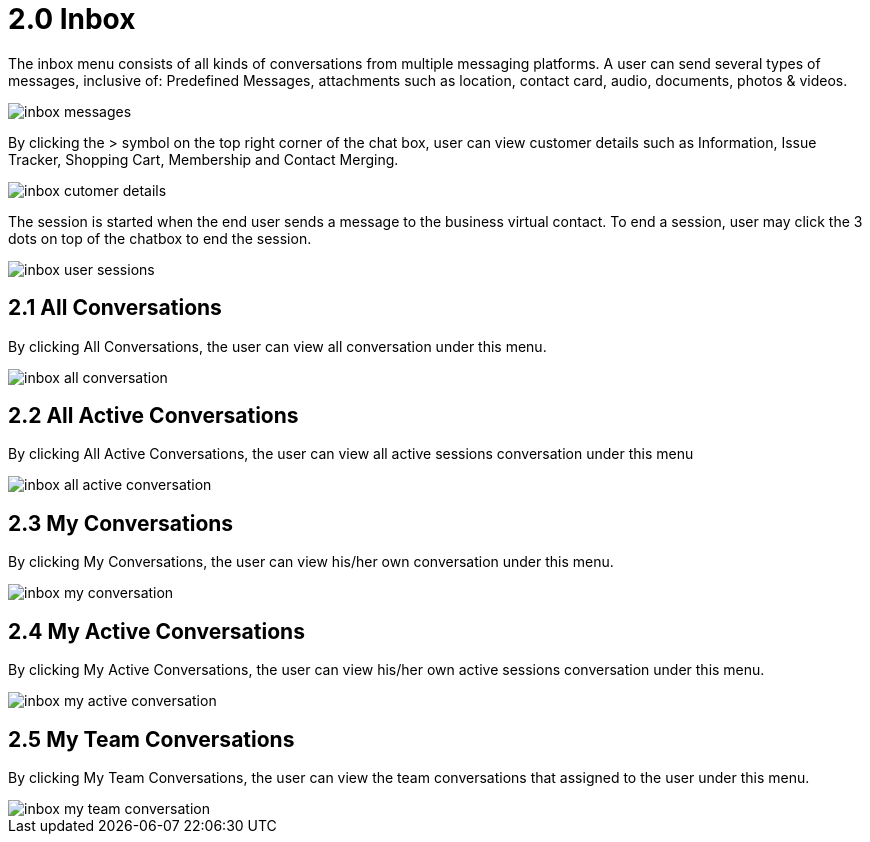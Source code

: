 [#h3_ucc_inbox]
= 2.0 Inbox

The inbox menu consists of all kinds of conversations from multiple messaging platforms.
A user can send several types of messages, inclusive of: Predefined Messages, attachments such as location, contact card, audio, documents, photos & videos. 

image::inbox_messages.png[]


By clicking the > symbol on the top right corner of the chat box, user can view customer details such as Information, Issue Tracker, Shopping Cart, Membership and Contact Merging.

image::inbox_cutomer_details.png[]


The session is started when the end user sends a message to the business virtual contact. 
To end a session, user may click the 3 dots on top of the chatbox to end the session.

image::inbox_user_sessions.png[]


== 2.1 All Conversations

By clicking All Conversations, the user can view all conversation under this menu.

image::inbox_all_conversation.png[]


== 2.2 All Active Conversations

By clicking All Active Conversations, the user can view all active sessions conversation under this menu

image::inbox_all_active_conversation.png[]


== 2.3 My Conversations

By clicking My Conversations, the user can view his/her own conversation under this menu.

image::inbox_my_conversation.png[]


== 2.4 My Active Conversations

By clicking My Active Conversations, the user can view his/her own active sessions conversation under this menu.

image::inbox_my_active_conversation.png[]


== 2.5 My Team Conversations

By clicking My Team Conversations, the user can view the team conversations that assigned to the user under this menu.

image::inbox_my_team_conversation.png[]
